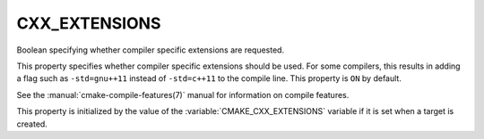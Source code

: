 CXX_EXTENSIONS
--------------

Boolean specifying whether compiler specific extensions are requested.

This property specifies whether compiler specific extensions should be
used.  For some compilers, this results in adding a flag such
as ``-std=gnu++11`` instead of ``-std=c++11`` to the compile line.  This
property is ``ON`` by default.

See the :manual:`cmake-compile-features(7)` manual for information on
compile features.

This property is initialized by the value of
the :variable:`CMAKE_CXX_EXTENSIONS` variable if it is set when a target
is created.
